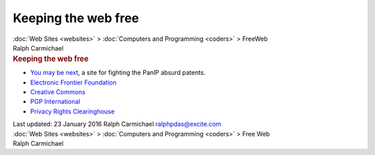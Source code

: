 ====================
Keeping the web free
====================

.. container:: crumb

   :doc:`Web Sites <websites>` > :doc:`Computers and
   Programming <coders>` > FreeWeb

.. container:: newbanner

   Ralph Carmichael  

.. container::
   :name: header

   .. rubric:: Keeping the web free
      :name: keeping-the-web-free

-  `You may be next <http://www.youmaybenext.com>`__, a site for
   fighting the PanIP absurd patents.
-  `Electronic Frontier Foundation <http://www.eff.org>`__
-  `Creative Commons <http://creativecommons.org/>`__
-  `PGP International <http://www.pgpi.org>`__
-  `Privacy Rights Clearinghouse <http://www.privacyrights.org>`__

|Stop the Hollyweb! No DRM in HTML5.|

.. container::
   :name: footer

   Last updated: 23 January 2016
   Ralph Carmichael ralphpdas@excite.com

.. container:: crumb

   :doc:`Web Sites <websites>` > :doc:`Computers and
   Programming <coders>` > Free Web

.. container:: newbanner

   Ralph Carmichael  

.. |Stop the Hollyweb! No DRM in HTML5.| image:: https://static.fsf.org/dbd/hollywebshare.jpeg
   :target: http://www.defectivebydesign.org/no-drm-in-html5
